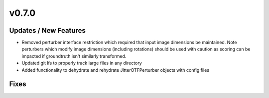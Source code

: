 v0.7.0
======

Updates / New Features
----------------------

* Removed perturber interface restriction which required that input image dimensions be maintained.
  Note perturbers which modify image dimensions (including rotations) should be used with caution as
  scoring can be impacted if groundtruth isn't similarly transformed.

* Updated git lfs to properly track large files in any directory

* Added functionality to dehydrate and rehydrate JitterOTFPerturber objects with config files

Fixes
-----
